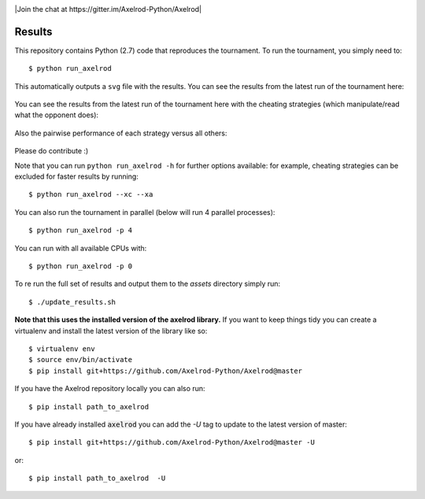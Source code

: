 .. image:: https://badge.waffle.io/Axelrod-Python/Axelrod.svg?label=ready&title=Ready
    :target: https://waffle.io/Axelrod-Python/Axelrod


.. image:: https://coveralls.io/repos/Axelrod-Python/Axelrod/badge.svg
    :target: https://coveralls.io/r/Axelrod-Python/Axelrod

.. image:: https://img.shields.io/pypi/v/Axelrod.svg
    :target: https://pypi.python.org/pypi/Axelrod

.. image:: https://travis-ci.org/Axelrod-Python/Axelrod.svg?branch=packaging
    :target: https://travis-ci.org/Axelrod-Python/Axelrod

|Join the chat at https://gitter.im/Axelrod-Python/Axelrod|

Results
=======

This repository contains Python (2.7) code that reproduces the
tournament. To run the tournament, you simply need to:

::

    $ python run_axelrod

This automatically outputs a ``svg`` file with the results. You can see
the results from the latest run of the tournament here:

.. figure:: http://axelrod-python.github.io/tournament/assets/strategies_boxplot.svg
   :alt:

You can see the results from the latest run of the tournament here with
the cheating strategies (which manipulate/read what the opponent does):

.. figure:: http://axelrod-python.github.io/tournament/assets/all_strategies_boxplot.svg
   :alt:

Also the pairwise performance of each strategy versus all others:

.. figure:: http://axelrod-python.github.io/tournament/assets/strategies_payoff.svg
   :alt:

Please do contribute :)

Note that you can run ``python run_axelrod -h`` for further
options available: for example, cheating strategies can be excluded for
faster results by running:

::

    $ python run_axelrod --xc --xa

You can also run the tournament in parallel (below will run 4 parallel
processes):

::

    $ python run_axelrod -p 4

You can run with all available CPUs with:

::

    $ python run_axelrod -p 0

To re run the full set of results and output them to the `assets` directory
simply run::

    $ ./update_results.sh

**Note that this uses the installed version of the axelrod library.**
If you want to keep things tidy you can create a virtualenv and install the
latest version of the library like so::

    $ virtualenv env
    $ source env/bin/activate
    $ pip install git+https://github.com/Axelrod-Python/Axelrod@master

If you have the Axelrod repository locally you can also run::

    $ pip install path_to_axelrod

If you have already installed :code:`axelrod` you can add the `-U` tag to update
to the latest version of master::

    $ pip install git+https://github.com/Axelrod-Python/Axelrod@master -U

or::

    $ pip install path_to_axelrod  -U
